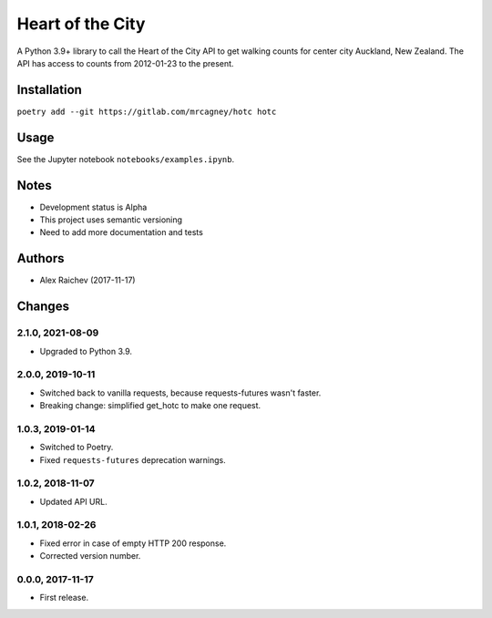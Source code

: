 Heart of the City
******************
A Python 3.9+ library to call the Heart of the City API to get walking counts for center city Auckland, New Zealand.
The API has access to counts from 2012-01-23 to the present.


Installation
=============
``poetry add --git https://gitlab.com/mrcagney/hotc hotc``


Usage
======
See the Jupyter notebook ``notebooks/examples.ipynb``.


Notes
======
- Development status is Alpha
- This project uses semantic versioning
- Need to add more documentation and tests


Authors
========
- Alex Raichev (2017-11-17)


Changes
========

2.1.0, 2021-08-09
-----------------
- Upgraded to Python 3.9.


2.0.0, 2019-10-11
-----------------
- Switched back to vanilla requests, because requests-futures wasn't faster.
- Breaking change: simplified get_hotc to make one request.


1.0.3, 2019-01-14
-----------------
- Switched to Poetry.
- Fixed ``requests-futures`` deprecation warnings.


1.0.2, 2018-11-07
-----------------
- Updated API URL.


1.0.1, 2018-02-26
-----------------
- Fixed error in case of empty HTTP 200 response.
- Corrected version number.


0.0.0, 2017-11-17
-------------------
- First release.
